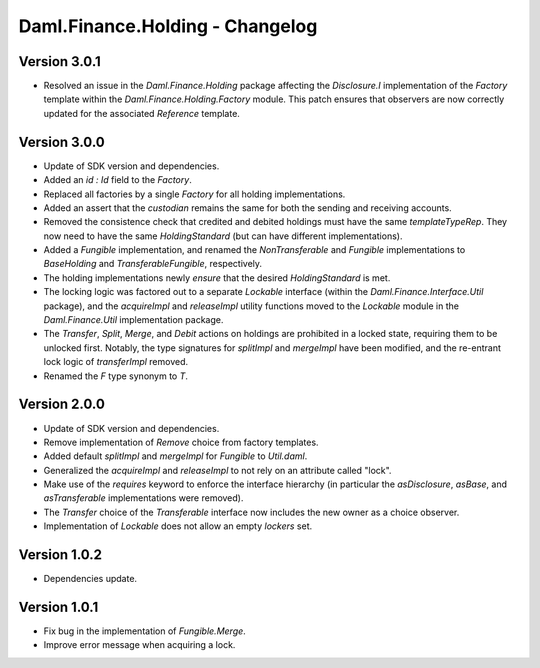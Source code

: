 .. Copyright (c) 2023 Digital Asset (Switzerland) GmbH and/or its affiliates. All rights reserved.
.. SPDX-License-Identifier: Apache-2.0

Daml.Finance.Holding - Changelog
################################

Version 3.0.1
*************

- Resolved an issue in the `Daml.Finance.Holding` package affecting the `Disclosure.I`
  implementation of the `Factory` template within the `Daml.Finance.Holding.Factory` module. This
  patch ensures that observers are now correctly updated for the associated `Reference` template.

Version 3.0.0
*************

- Update of SDK version and dependencies.

- Added an `id : Id` field to the `Factory`.

- Replaced all factories by a single `Factory` for all holding implementations.

- Added an assert that the `custodian` remains the same for both the sending and receiving accounts.

- Removed the consistence check that credited and debited holdings must have the same
  `templateTypeRep`. They now need to have the same `HoldingStandard` (but can have different
  implementations).

- Added a `Fungible` implementation, and renamed the `NonTransferable` and `Fungible`
  implementations to `BaseHolding` and `TransferableFungible`, respectively.

- The holding implementations newly `ensure` that the desired `HoldingStandard` is met.

- The locking logic was factored out to a separate `Lockable` interface (within the
  `Daml.Finance.Interface.Util` package), and the `acquireImpl` and `releaseImpl` utility functions
  moved to the `Lockable` module in the `Daml.Finance.Util` implementation package.

- The `Transfer`, `Split`, `Merge`, and `Debit` actions on holdings are prohibited in a locked
  state, requiring them to be unlocked first. Notably, the type signatures for `splitImpl` and
  `mergeImpl` have been modified, and the re-entrant lock logic of `transferImpl` removed.

- Renamed the `F` type synonym to `T`.

Version 2.0.0
*************

- Update of SDK version and dependencies.

- Remove implementation of `Remove` choice from factory templates.

- Added default `splitImpl` and `mergeImpl` for `Fungible` to `Util.daml`.

- Generalized the `acquireImpl` and `releaseImpl` to not rely on an attribute called "lock".

- Make use of the `requires` keyword to enforce the interface hierarchy (in particular the
  `asDisclosure`, `asBase`, and `asTransferable` implementations were removed).

- The `Transfer` choice of the `Transferable` interface now includes the new owner as a choice
  observer.

- Implementation of `Lockable` does not allow an empty `lockers` set.

Version 1.0.2
*************

- Dependencies update.

Version 1.0.1
*************

- Fix bug in the implementation of `Fungible.Merge`.

- Improve error message when acquiring a lock.
